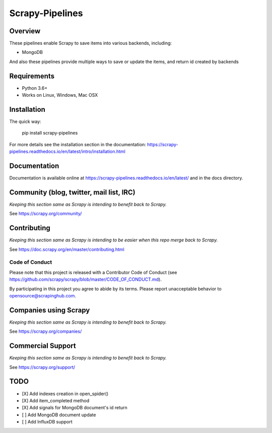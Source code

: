 ================
Scrapy-Pipelines
================

Overview
========

.. image:: https://bestpractices.coreinfrastructure.org/projects/2828/badge
   :alt: CII Best Practices
   :target: https://bestpractices.coreinfrastructure.org/projects/2828

.. image:: https://mperlet.github.io/pybadge/badges/9.43.svg
   :alt: pylint Score

.. image:: https://img.shields.io/travis/scrapedia/scrapy-pipelines/master.svg
   :target: http://travis-ci.org/scrapedia/scrapy-pipelines
   :alt: Travis branch

.. image:: https://codecov.io/gh/scrapedia/scrapy-pipelines/branch/master/graph/badge.svg
   :target: https://codecov.io/gh/scrapedia/scrapy-pipelines
   :alt: Coverage Report

.. image:: https://codebeat.co/badges/fabc61ba-6a20-4bd1-bf73-a2f091a9ad80
   :target: https://codebeat.co/projects/github-com-scrapedia-scrapy-pipelines-master
   :alt: codebeat badge

.. image:: https://api.codacy.com/project/badge/Grade/aeda92e058434a9eb2e8b0512a02235f
   :target: https://www.codacy.com/app/grammy-jiang/scrapy-pipelines?utm_source=github.com&amp;utm_medium=referral&amp;utm_content=scrapedia/scrapy-pipelines&amp;utm_campaign=Badge_Grade

.. image:: https://pyup.io/repos/github/scrapedia/scrapy-pipelines/shield.svg
     :target: https://pyup.io/repos/github/scrapedia/scrapy-pipelines/
     :alt: Updates

.. image:: https://snyk.io/test/github/scrapedia/scrapy-pipelines/badge.svg
    :target: https://snyk.io/test/github/scrapedia/scrapy-pipelines
    :alt: Known Vulnerabilities
.. image:: https://img.shields.io/badge/code%20style-black-000000.svg
    :target: https://github.com/python/black
    :alt: Code style: black

.. image:: https://img.shields.io/badge/License-GPLv3-blue.svg
    :target: https://www.gnu.org/licenses/gpl-3.0
    :alt: License: AGPL v3
    
These pipelines enable Scrapy to save items into various backends, including:

* MongoDB

And also these pipelines provide multiple ways to save or update the items, and
return id created by backends

Requirements
=============

.. image:: https://pyup.io/repos/github/scrapedia/r18/python-3-shield.svg
   :target: https://pyup.io/repos/github/scrapedia/r18/
   :alt: Python 3

* Python 3.6+
* Works on Linux, Windows, Mac OSX

Installation
============

.. image:: https://img.shields.io/pypi/v/scrapy-pipelines.svg
   :target: https://pypi.python.org/pypi/scrapy-pipelines
   :alt: PyPI
.. image:: https://img.shields.io/pypi/pyversions/scrapy-pipelines.svg
   :target: https://pypi.python.org/pypi/scrapy-pipelines
   :alt: PyPI - Python Version
.. image:: https://img.shields.io/pypi/wheel/scrapy-pipelines.svg
   :target: https://pypi.python.org/pypi/scrapy-pipelines
   :alt: PyPI - Wheel

The quick way:

   pip install scrapy-pipelines

For more details see the installation section in the documentation:
https://scrapy-pipelines.readthedocs.io/en/latest/intro/installation.html

Documentation
=============

Documentation is available online at
https://scrapy-pipelines.readthedocs.io/en/latest/ and in the docs directory.

Community (blog, twitter, mail list, IRC)
=========================================

*Keeping this section same as Scrapy is intending to benefit back to Scrapy.*

See https://scrapy.org/community/

Contributing
============

*Keeping this section same as Scrapy is intending to be easier when this repo
merge back to Scrapy.*

See https://doc.scrapy.org/en/master/contributing.html

Code of Conduct
---------------

Please note that this project is released with a Contributor Code of Conduct
(see https://github.com/scrapy/scrapy/blob/master/CODE_OF_CONDUCT.md).

By participating in this project you agree to abide by its terms.
Please report unacceptable behavior to opensource@scrapinghub.com.


Companies using Scrapy
======================

*Keeping this section same as Scrapy is intending to benefit back to Scrapy.*

See https://scrapy.org/companies/

Commercial Support
==================

*Keeping this section same as Scrapy is intending to benefit back to Scrapy.*

See https://scrapy.org/support/

TODO
====

* [X] Add indexes creation in open_spider()
* [X] Add item_completed method
* [X] Add signals for MongoDB document's id return
* [ ] Add MongoDB document update
* [ ] Add InfluxDB support
